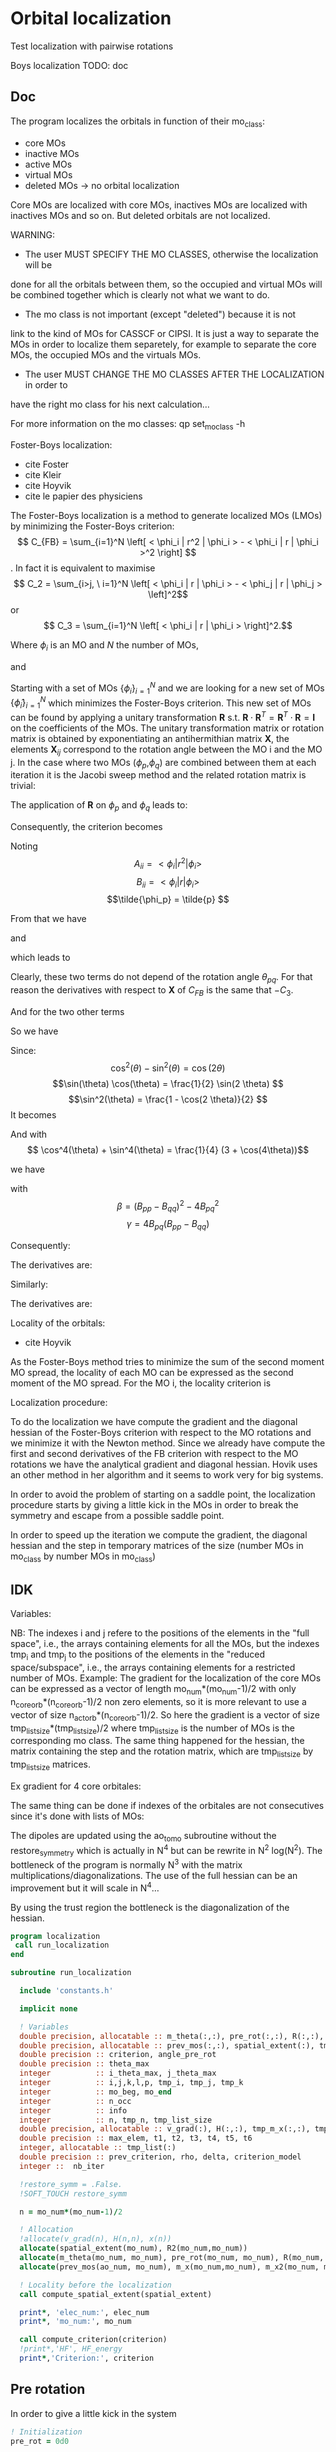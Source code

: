 * Orbital localization

Test localization with pairwise rotations

Boys localization
TODO:
doc
** Doc

The program localizes the orbitals in function of their mo_class:
- core MOs
- inactive MOs
- active MOs
- virtual MOs
- deleted MOs -> no orbital localization

Core MOs are localized with core MOs, inactives MOs are localized with
inactives MOs and so on. But deleted orbitals are not localized.

WARNING: 
- The user MUST SPECIFY THE MO CLASSES, otherwise the localization will be
done for all the orbitals between them, so the occupied and virtual
MOs will be combined together which is clearly not what we want to
do. 
- The mo class is not important (except "deleted") because it is not
link to the kind of MOs for CASSCF or CIPSI. It is just a way to
separate the MOs in order to localize them separetely, for example to
separate the core MOs, the occupied MOs and the virtuals MOs.
- The user MUST CHANGE THE MO CLASSES AFTER THE LOCALIZATION in order to
have the right mo class for his next calculation...

For more information on the mo classes:
qp set_mo_class -h

Foster-Boys localization:
- cite Foster
- cite Kleir 
- cite Hoyvik
- cite le papier des physiciens

The Foster-Boys localization is a method to generate localized MOs
(LMOs) by minimizing the Foster-Boys criterion:
$$ C_{FB} = \sum_{i=1}^N \left[ < \phi_i | r^2 | \phi_i > - < \phi_i | r |
\phi_i >^2 \right] $$.
In fact it is equivalent to maximise
$$ C_2 = \sum_{i>j, \ i=1}^N \left[  < \phi_i | r | \phi_i > -  <
\phi_j | r | \phi_j > \left]^2$$ 
or
$$ C_3 = \sum_{i=1}^N \left[ < \phi_i | r | \phi_i > \right]^2.$$

Where $\phi_i$ is an MO and $N$ the number of MOs,
\begin{align*}
< \phi_i | r^2 | \phi_i > &= < \phi_i | x^2 | \phi_i >  \\
&+ < \phi_i | y^2 | \phi_i > \\
&+ < \phi_i | z^2 | \phi_i >
\end{align*}
and
\begin{align*}
< \phi_i | r | \phi_i >^2 &= < \phi_i | x | \phi_i >^2  \\
&+ < \phi_i | y | \phi_i >^2 \\
&+ < \phi_i | z | \phi_i >^2
\end{align*}

 
Starting with a set of MOs $\left\{\phi_i\right\}_{i=1}^N$ and we
are looking for a new set of MOs $\left\{\tilde{\phi}_i\right\}_{i=1}^N$ which
minimizes the Foster-Boys criterion. This new set of MOs can be found
by applying a unitary transformation $\textbf{R}$ s.t. $\textbf{R} \cdot
\textbf{R}^T = \textbf{R}^T \cdot \textbf{R} = \textbf{I}$ on the
coefficients of the MOs. The unitary transformation matrix or rotation
matrix is obtained by exponentiating an antihermithian matrix
$\textbf{X}$, the elements $\textbf{X}_{ij}$ correspond to the
rotation angle between the MO i and the MO j. 
In the case where two MOs ($\phi_p$,$\phi_q$) are combined between them at each iteration it
is the Jacobi sweep method and the related rotation matrix is trivial:
\begin{align*}
\textbf{R}=
\begin{pmatrix}
\cos(\theta_{pq}) & \sin(\theta_{pq}) \\
- \sin(\theta_{pq}) & \cos(\theta_{pq})
\end{pmatrix}
\end{align*}

The application of $\textbf{R}$ on $\phi_p$ and $\phi_q$ leads to:
\begin{align*}
\tilde{\phi}_p &=  \phi_p \cos(\theta_{pq}) + \phi_q \sin(\theta_{pq}) \\
\tilde{\phi}_q &= -\phi_p \sin(\theta_{pq}) + \phi_q \cos(\theta_{pq})
\end{align*}

Consequently, the criterion becomes

\begin{align*}
C_{FB} &= \sum_{i=1}^N \left[ < \phi_i | r^2 | \phi_i > 
- < \phi_i | r | \phi_i >^2 \right] \\ 
&- \left[ < \phi_{p}| r^2 | \phi_{p} > - < \phi_{p} | r |
\phi_{p} >^2 +  < \phi_{q} | r^2 | \phi_{q}
> - < \phi_{q} | r | \phi_{q} >^2 \right] \\
&+ \left[ < \tilde{\phi}_p| r^2 | \tilde{\phi}_p > - < \tilde{\phi}_p | r |
\tilde{\phi}_p >^2 +  < \tilde{\phi}_q | r^2 | \tilde{\phi}_q
> - < \tilde{\phi}_q | r | \tilde{\phi}_q >^2 \right] 
\end{align*}

Noting 
$$A_{ii} = < \phi_i | r^2 | \phi_i > $$
$$B_{ii} = < \phi_i | r | \phi_i > $$
$$\tilde{\phi_p} = \tilde{p} $$ 

\begin{align*}
C_{FB}(\theta) &= \sum_{i=1}^N \left[ A_{ii} - A_{jj} \right] \\ 
&- \left[  A_{pp} - B_{pp}^2 +  A_{qq} - B_{qq}^2 \right] \\
&+ \left[ < \tilde{p}| r^2 | \tilde{p} > - < \tilde{p} | r |
\tilde{p} >^2 +  < \tilde{q} | r^2 | \phi_{\tilde{q}}
> - < \tilde{q} | r | \tilde{q} >^2 \right] 
\end{align*}

From that we have
\begin{align*}
< \tilde{p}| r^2 | \tilde{p} > &= <  p \cos(\theta) + q \sin(\theta) | r^2 | p \cos(\theta) + q \sin(\theta) > \\
&= \cos^2(\theta) A_{pp} + \sin^2(\theta) A_{qq} + 2 \sin(2 \theta) A_{pq}
\end{align*}

and 
\begin{align*}
< \tilde{q}| r^2 | \tilde{q} > &= <  -p \sin(\theta) + q \cos(\theta) | r^2 | -p \sin(\theta) + q \cos(\theta) > \\
&= \sin^2(\theta) A_{pp} + \cos^2(\theta) A_{qq} - 2 \sin(2 \theta) A_{pq}
\end{align*}

which leads to
\begin{align*}
< \tilde{p}| r^2 | \tilde{p} > + < \tilde{q}| r^2 | \tilde{q} > =
A_{pp} + A_{qq}.
\end{align*}

Clearly, these two terms do not depend of the rotation angle
$\theta_{pq}$. For that reason the derivatives with respect to $\textbf{X}$ of $C_{FB}$ is the same
that $-C_3$.

And for the two other terms
\begin{align*}
< \tilde{p}| r | \tilde{p} >^2 &= <  p \cos(\theta) + q \sin(\theta) | r | p \cos(\theta) + q \sin(\theta) >^2 \\
&= (\cos^2(\theta) B_{pp} + \sin^2(\theta) B_{qq} + 2 \sin(2 \theta) B_{pq})^2
\end{align*}

\begin{align*}
< \tilde{q}| r | \tilde{q} >^2 &= <  -p \sin(\theta) + q \cos(\theta) | r | -p \sin(\theta) + q \cos(\theta) >^2 \\
&= (\sin^2(\theta) B_{pp} + \cos^2(\theta) B_{qq} - 2 \sin(2 \theta) B_{pq})^2
\end{align*}

So we have
\begin{align*}
< \tilde{p}| r | \tilde{p} >^2 + < \tilde{q}| r | \tilde{q} >^2 &= (\cos^4(\theta) + \sin^4(\theta)) B_{pp}^2 \\
&+ (\cos^4(\theta) + \sin^4(\theta)) B_{qq}^2 \\
&+ (2 \cos^2(\theta)\sin(2 \theta) - 2 \sin^2(\theta)\sin(2 \theta)) B_{qq} B_{pq} \\
&+ (2 \sin^2(\theta)\sin(2 \theta) - 2 \cos^2(\theta)\sin(2 \theta)) B_{pp} B_{pq} \\
&+ 4 \cos^2(\theta) \sin^2(\theta) B_{pp} B_{qq} \\
&+ 2 \sin^2(2 \theta) B_{pq}^2.
\end{align*}

Since:
$$\cos^2(\theta) - \sin^2(\theta) = \cos(2 \theta) $$
$$\sin(\theta) \cos(\theta) = \frac{1}{2} \sin(2 \theta) $$
$$\sin^2(\theta) = \frac{1 - \cos(2 \theta)}{2}  $$
It becomes
\begin{align*}
< \tilde{p}| r | \tilde{p} >^2 + < \tilde{q}| r | \tilde{q} >^2 &= (\cos^4(\theta) + \sin^4(\theta)) (B_{pp}^2 + B_{pp}^2) \\
&+ \sin(4\theta) B_{pq} (-B_{pp} + B_{qq}) \\
&+ \sin^2(2\theta) B_{pp} B_{qq} \\
&+ 2 \sin^2(2\theta) B_{pq}^2
\end{align*}

And with
$$ \cos^4(\theta) + \sin^4(\theta) = \frac{1}{4} (3 + \cos(4\theta))$$

we have
\begin{align*}
< \tilde{p}| r | \tilde{p} >^2 + < \tilde{q}| r | \tilde{q} >^2 
&= B_{pp}^2 + B_{qq}^2 -\frac{1}{4} [(1-\cos(4\theta) \beta + \sin(4\theta) \gamma].
\end{align*}

with
$$ \beta = (B_{pp} - B_{qq})^2 - 4 B_{pq}^2 $$ 
$$ \gamma = 4 B_{pq} (B_{pp} - B_{qq}) $$

Consequently:
\begin{align*}
C_1(\theta) &= \sum_{i=1}^N \left[ A_{ii} - B_{ii}^2 \right] \\ 
&- \left[  A_{pp} - B_{pp}^2 +  A_{qq} - B_{qq}^2 \right] \\
&+ \left[  A_{pp} +  A_{qq} - B_{pp}^2 - B_{qq}^2
+ \frac{1}{4} [(1-\cos(4\theta) \beta + \sin(4\theta) \gamma] \right] \\
&= C_1(\theta=0) + \frac{1}{4} [(1-\cos(4\theta)) \beta + \sin(4\theta) \gamma]
\end{align*}

The derivatives are:
\begin{align*}
\frac{\partial C_1(\theta)}{\partial \theta} = \beta \sin(4\theta) + \gamma \sin(4 \theta)
\end{align*}

\begin{align*}
\frac{\partial^2 C_1(\theta)}{\partial \theta^2} = 4 \beta \cos(4\theta) - 4 \gamma \cos(4 \theta)
\end{align*}

Similarly:
\begin{align*}
C_3(\theta) &= \sum_{i=1}^N [B_{ii}^2] \\
&- B_{pp}^2 - B_{qq}^2 \\
&+ B_{pp}^2 + B_{qq}^2 - \frac{1}{4} [(1-\cos(4\theta) \beta + \sin(4\theta) \gamma] \\
&= C_3(\theta=0) - \frac{1}{4} [(1-\cos(4\theta)) \beta + \sin(4\theta) \gamma]
\end{align*}

The derivatives are:
\begin{align*}
\frac{\partial C_3(\theta)}{\partial \theta} = - \beta \sin(4\theta) - \gamma \sin(4 \theta)
\end{align*}

\begin{align*}
\frac{\partial^2 C_3(\theta)}{\partial \theta^2} = - 4 \beta \cos(4\theta) + 4 \gamma \cos(4 \theta)
\end{align*}


Locality of the orbitals:
- cite Hoyvik
As the Foster-Boys method tries to minimize the sum of the second
moment MO spread, the locality of each MO can be expressed as the
second moment of the MO spread. For the MO i, the locality criterion is
\begin{align*}
\sigma_i &= \sqrt{ <i|r^2|i> - <i|r|i>^2} \\
&= \sqrt{ <i|x^2|i> - <i|x|i>^2 + <i|y^2|i> - <i|y|i>^2 + <i|z^2|i> - <i|z|i>^2}
\end{align*} 

Localization procedure:

To do the localization we have compute the gradient and the
diagonal hessian of the Foster-Boys criterion with respect to the MO
rotations and we minimize it with the Newton method.
Since we already have compute the first and second derivatives of the
FB criterion with respect to the MO rotations we have the analytical gradient
and diagonal hessian. Hovik uses an other method in her algorithm and
it seems to work very for big systems.

In order to avoid the problem of starting on a saddle point, the
localization procedure starts by giving a little kick in the MOs in
order to break the symmetry and escape from a possible saddle point.

In order to speed up the iteration we compute the gradient, the
diagonal hessian and the step in temporary matrices of the size
(number MOs in mo_class by number MOs in mo_class)

** IDK

Variables:

NB: The indexes i and j refere to the positions of the elements in
the "full space", i.e., the arrays containing elements for all the MOs,
but the indexes tmp_i and tmp_j to the positions of the elements in
the "reduced space/subspace", i.e., the arrays containing elements for
a restricted number of MOs. 
Example:
The gradient for the localization of the core MOs can be expressed 
as a vector of length mo_num*(mo_num-1)/2 with only
n_core_orb*(n_core_orb-1)/2 non zero elements, so it is more relevant
to use a vector of size n_act_orb*(n_core_orb-1)/2.
So here the gradient is a vector of size
tmp_list_size*(tmp_list_size)/2 where tmp_list_size is the number of
MOs is the corresponding mo class.
The same thing happened for the hessian, the matrix containing the
step and the rotation matrix, which are tmp_list_size by tmp_list_size
matrices.

Ex gradient for 4 core orbitales:
\begin{align*}
\begin{pmatrix}
0 & -a & -b & -d & \hdots & 0 \\
a &  0 & -c & -e & \hdots & 0 \\
b &  c &  0 & -f & \hdots & 0 \\
d &  e &  f &  0 & \hdots & 0 \\  
\vdots &  \vdots &  \vdots & \vdots  & \ddots & \vdots \\
0 &  0 &  0 &  0 & \hdots & 0 \\
\end{pmatrix}
\Rightarrow
\begin{pmatrix}
a \\
b \\
c \\
e \\
f \\
0 \\
\vdots \\
0 \\
\end{pmatrix}
\end{align*} 

\begin{align*}
\begin{pmatrix}
0 & -a & -b & -d & \hdots & 0 \\
a &  0 & -c & -e & \hdots & 0 \\
b &  c &  0 & -f & \hdots & 0 \\
d &  e &  f &  0 & \hdots & 0 \\  
\vdots &  \vdots &  \vdots & \vdots  & \ddots & \vdots \\
0 &  0 &  0 &  0 & \hdots & 0 \\
\end{pmatrix}
\Rightarrow
\begin{pmatrix}
0 & -a & -b & -d \\
a &  0 & -c & -e \\
b &  c &  0 & -f \\
d &  e &  f &  0 \\  
\end{pmatrix}
\Rightarrow
\begin{pmatrix}
a \\
b \\
c \\
e \\
f \\
\end{pmatrix}
\end{align*}

The same thing can be done if indexes of the orbitales are not
consecutives since it's done with lists of MOs:

\begin{align*}
\begin{pmatrix}
0 & -a &  0 & -b & -d & \hdots & 0 \\
a &  0 &  0 & -c & -e & \hdots & 0 \\
0 &  0 &  0 &  0 &  0 & \hdots & 0 \\
b &  c &  0 &  0 & -f & \hdots & 0 \\
d &  e &  0 &  f &  0 & \hdots & 0 \\  
\vdots &  \vdots & \vdots & \vdots & \vdots  & \ddots & \vdots \\
0 &  0 &  0 &  0 &  0 & \hdots & 0 \\
\end{pmatrix}
\Rightarrow
\begin{pmatrix}
0 & -a & -b & -d \\
a &  0 & -c & -e \\
b &  c &  0 & -f \\
d &  e &  f &  0 \\  
\end{pmatrix}
\Rightarrow
\begin{pmatrix}
a \\
b \\
c \\
e \\
f \\
\end{pmatrix}
\end{align*}

The dipoles are updated using the ao_to_mo subroutine without the
restore_symmetry which is actually in N^4 but can be rewrite in N^2
log(N^2).
The bottleneck of the program is normally N^3 with the matrix
multiplications/diagonalizations. The use of the full hessian can be
an improvement but it will scale in N^4... 

By using the trust region the bottleneck is the diagonalization of the
hessian. 

#+BEGIN_SRC f90 :comments org :tangle localization.irp.f
program localization
 call run_localization
end

subroutine run_localization

  include 'constants.h'

  implicit none

  ! Variables
  double precision, allocatable :: m_theta(:,:), pre_rot(:,:), R(:,:), R2(:,:), m_x(:,:), m_x2(:,:), x(:)
  double precision, allocatable :: prev_mos(:,:), spatial_extent(:), tmp_R(:,:)
  double precision :: criterion, angle_pre_rot
  double precision :: theta_max
  integer          :: i_theta_max, j_theta_max
  integer          :: i,j,k,l,p, tmp_i, tmp_j, tmp_k
  integer          :: mo_beg, mo_end
  integer          :: n_occ
  integer          :: info
  integer          :: n, tmp_n, tmp_list_size
  double precision, allocatable :: v_grad(:), H(:,:), tmp_m_x(:,:), tmp_x(:), e_val(:), W(:,:)
  double precision :: max_elem, t1, t2, t3, t4, t5, t6
  integer, allocatable :: tmp_list(:)
  double precision :: prev_criterion, rho, delta, criterion_model
  integer ::  nb_iter

  !restore_symm = .False.
  !SOFT_TOUCH restore_symm
 
  n = mo_num*(mo_num-1)/2

  ! Allocation
  !allocate(v_grad(n), H(n,n), x(n))
  allocate(spatial_extent(mo_num), R2(mo_num,mo_num))
  allocate(m_theta(mo_num, mo_num), pre_rot(mo_num, mo_num), R(mo_num, mo_num))
  allocate(prev_mos(ao_num, mo_num), m_x(mo_num,mo_num), m_x2(mo_num, mo_num))

  ! Locality before the localization
  call compute_spatial_extent(spatial_extent)

  print*, 'elec_num:', elec_num
  print*, 'mo_num:', mo_num

  call compute_criterion(criterion)
  !print*,'HF', HF_energy
  print*,'Criterion:', criterion
#+END_SRC

** Pre rotation
In order to give a little kick in the system
#+BEGIN_SRC f90 :comments org :tangle localization.irp.f
  ! Initialization
  pre_rot = 0d0

  ! Angle for the pre rotation
  angle_pre_rot = 1d-1

  ! Pre rotation for core MOs
  if (dim_list_core_orb >= 2) then
    do tmp_j = 1, dim_list_core_orb
      j = list_core(tmp_j)
      do tmp_i = 1, dim_list_core_orb
        i = list_core(tmp_i)
        if (i > j) then
          pre_rot(i,j) = angle_pre_rot
        elseif (i < j) then
          pre_rot(i,j) = - angle_pre_rot
        else
          pre_rot(i,j) = 0d0
        endif
      enddo
    enddo
  endif
  
  ! Pre rotation for active MOs
  if (dim_list_act_orb >= 2) then
    do tmp_j = 1, dim_list_act_orb
      j = list_act(tmp_j)
      do tmp_i = 1, dim_list_act_orb
        i = list_act(tmp_i)
        if (i > j) then
          pre_rot(i,j) = angle_pre_rot
        elseif (i < j) then
          pre_rot(i,j) = - angle_pre_rot
        else
          pre_rot(i,j) = 0d0
        endif
      enddo
    enddo
  endif

  ! Pre rotation for inactive MOs
  if (dim_list_inact_orb >= 2) then
    do tmp_j = 1, dim_list_inact_orb
      j = list_inact(tmp_j)
      do tmp_i = 1, dim_list_inact_orb
        i = list_inact(tmp_i)
        if (i > j) then
          pre_rot(i,j) = angle_pre_rot
        elseif (i < j) then
          pre_rot(i,j) = - angle_pre_rot
        else
          pre_rot(i,j) = 0d0
        endif
      enddo
    enddo
  endif

  ! Pre rotation for virtual MOs
  if (dim_list_virt_orb >= 2) then
    do tmp_j = 1, dim_list_virt_orb
      j = list_virt(tmp_j)
      do tmp_i = 1, dim_list_virt_orb
        i = list_virt(tmp_i)
        if (i > j) then
          pre_rot(i,j) = angle_pre_rot
        elseif (i < j) then
          pre_rot(i,j) = - angle_pre_rot
        else
          pre_rot(i,j) = 0d0
        endif
      enddo
    enddo
  endif

  ! Nothing for deleted ones

  call org_rotation_matrix(pre_rot,mo_num,R,mo_num,mo_num,info)
  !call apply_mo_rotation(R,mo_coef,new_mos)
  call org_apply_mo_rotation(R,prev_mos)

  TOUCH mo_coef
#+END_SRC

** Loc
#+BEGIN_SRC f90 :comments org :tangle localization.irp.f
  call compute_criterion(criterion)
  print*,'### After pre rotation :'
!  print*,'HF', HF_energy
  print*,'Criterion:', criterion

  print*,''
  print*,'========================'
  print*,'  Orbital localization'
  print*,'========================'
  print*,'' 
    
  logical :: not_converged, not_core_converged
  logical :: not_act_converged, not_inact_converged, not_virt_converged
  logical :: use_trust_region, must_exit, cancel_step

  !Initialization
  not_converged = .TRUE.
  use_trust_region = .TRUE. !.FALSE.

  if (dim_list_core_orb >= 2) then
    not_core_converged = .TRUE.
  else
    not_core_converged = .FALSE. 
  endif
  
  if (dim_list_act_orb >= 2) then
    not_act_converged = .TRUE.
  else
    not_act_converged = .FALSE.
  endif

  if (dim_list_inact_orb >= 2) then
    not_inact_converged = .TRUE.
  else
    not_inact_converged = .FALSE.
  endif

  if (dim_list_virt_orb >= 2) then
    not_virt_converged = .TRUE.
  else
    not_virt_converged = .FALSE.
  endif
 
  do l = 1, 4

    if (l==1) then ! core
      not_converged = not_core_converged
      tmp_list_size = dim_list_core_orb
    elseif (l==2) then ! act
      not_converged = not_act_converged
      tmp_list_size = dim_list_act_orb
    elseif (l==3) then ! inact
      not_converged = not_inact_converged
      tmp_list_size = dim_list_inact_orb
    else ! virt
      not_converged = not_virt_converged
      tmp_list_size = dim_list_virt_orb
    endif
  
    ! Allocation tmp array  
    allocate(tmp_list(tmp_list_size))

    if (l==1) then ! core
      tmp_list = list_core
    elseif (l==2) then
      tmp_list = list_act
    elseif (l==3) then
      tmp_list = list_inact
    else
      tmp_list = list_virt
    endif

    if (not_converged) then
      ! print mo_class
      print*,''
      print*,'###', mo_class(tmp_list(1)), 'MOs ###'
      print*,''
    endif

    ! Size for the 2D -> 1D transformation 
    tmp_n = tmp_list_size * (tmp_list_size - 1)/2
  
    ! Allocation of tmp gradient and hessian
    allocate(v_grad(tmp_n), H(tmp_n, tmp_n), tmp_m_x(tmp_list_size, tmp_list_size), tmp_R(tmp_list_size, tmp_list_size))
    allocate(tmp_x(tmp_n), e_val(tmp_n), W(tmp_n,tmp_n))

    ! Initialization for trust region
    delta = 0d0
    rho = 0.5d0
    nb_iter = 0 
    call compute_criterion(prev_criterion)
    print*,'prev_criterion', prev_criterion

    print*,'l:',l 

      !!!!!Test
      !### Initialization ###
      nb_iter = 0 ! Must start at 0 !!!
      rho = 0.5d0
      !not_converged = .True.

      ! ### TODO ###
      ! Compute the criterion before the loop
      call compute_criterion(prev_criterion) 

      do while (not_converged)
        ! ### TODO ## 
        ! Call your gradient
        ! Call you hessian
    
        call gradient_tmp_orb_loc_v2(tmp_n, tmp_list_size, tmp_list, v_grad, max_elem)
        print*, 'Max element in gradient:', tmp_list(1), tmp_list(tmp_list_size), max_elem
        ! Diagonal hessian
        call H_diag_tmp_orb_loc_v2(tmp_n, tmp_list_size, tmp_list, H)

        cancel_step = .True. ! To enter in the loop just after 
        ! Loop to Reduce the trust radius until the criterion decreases and rho >= thresh_rho
        do while (cancel_step)
          ! Hessian,gradient,Criterion -> x 
          call step_in_trust_region(tmp_n,tmp_list_size,H,v_grad,prev_criterion,rho,nb_iter,delta,criterion_model,tmp_x,must_exit) 
          if (must_exit) then
            ! ### Message ###
            ! if step_in_trust_region sets must_exit on true for numerical reasons
            print*,'algo_trust1 sends the message : Exit'
            ! ### exit 
          endif
          !### TODO ###  
          ! Compute x -> m_x
          ! Compute m_x -> R
          ! Apply R and keep the previous MOs...
          ! Update/touch 
          ! Compute the new criterion/energy -> criterion

          ! 1D tmp -> 2D tmp 
          tmp_m_x = 0d0
          do tmp_j = 1, tmp_list_size - 1
            do tmp_i = tmp_j + 1, tmp_list_size
              call mat_to_vec_index(tmp_i,tmp_j,tmp_k)
              tmp_m_x(tmp_i, tmp_j) = tmp_x(tmp_k)
            enddo
          enddo
        
          ! Antisym
          do tmp_i = 1, tmp_list_size - 1
            do tmp_j = tmp_i + 1, tmp_list_size
              tmp_m_x(tmp_i,tmp_j) = - tmp_m_x(tmp_j,tmp_i) 
            enddo
          enddo

          call org_rotation_matrix(tmp_m_x,tmp_list_size,tmp_R,tmp_list_size,tmp_list_size,info)
          ! tmp_R to R, subspace to full space
          R = 0d0
          do i = 1, mo_num
            R(i,i) = 1d0 ! 1 on the diagonal because it is a rotation matrix, 1 = nothing change for the corresponding orbital
          enddo
          do tmp_j = 1, tmp_list_size
            j = tmp_list(tmp_j)
            do tmp_i = 1, tmp_list_size
              i = tmp_list(tmp_i)
              R(i,j) = tmp_R(tmp_i,tmp_j)
            enddo
          enddo
          call org_apply_mo_rotation(R, prev_mos)   
          call ao_to_mo_no_sym(ao_dipole_x, ao_num, mo_dipole_x, mo_num)
          call ao_to_mo_no_sym(ao_dipole_y, ao_num, mo_dipole_y, mo_num)
          call ao_to_mo_no_sym(ao_dipole_z, ao_num, mo_dipole_z, mo_num)
          call compute_criterion(criterion)
          print*,'Criterion:', nb_iter, criterion

          ! Criterion -> step accepted or rejected 
          call is_step_cancel_trust_region(nb_iter,prev_criterion, criterion, criterion_model,rho,cancel_step)
          ! ### TODO ###
          !if (cancel_step) then
          ! Cancel the previous step (mo_coef = prev_mos if you keep them...)
          !endif

          if (cancel_step) then
            mo_coef = prev_mos
            ! pas besoind e recalculer vu qu'on garde le gradient et le hessien
          endif
        enddo
        !call save_mos() !### depend of the time for 1 iteration
        ! To exit the external loop if must_exti = .True.
        if (must_exit) then
          ! ### exit
        endif 
        ! Step accepted, nb iteration + 1
        nb_iter = nb_iter + 1
        ! ### TODO ###
        !if (###Conditions###) then
        ! no_converged = .False.
        !endif
        if (DABS(max_elem) < 1d-6) then
          not_converged = .False.
        endif
      enddo

      !!!!!!!!! END TEST !!!!!!!!!!!!!!!!!!!!!!!!!

!#      call wall_time(t1)
!#      ! Gradient
!#      call gradient_tmp_orb_loc_v2(tmp_n, tmp_list_size, tmp_list, v_grad, max_elem)
!#      print*, 'Max element in gradient:', tmp_list(1), tmp_list(tmp_list_size), max_elem
!#      ! Diagonal hessian
!#      call H_diag_tmp_orb_loc_v2(tmp_n, tmp_list_size, tmp_list, H)
!#      
!#      ! Without trust region
!#      if (.not. use_trust_region) then
!#        ! Step in the subspace
!#        call x_tmp_orb_loc_v2(tmp_n, tmp_list_size, tmp_list, v_grad, H,tmp_x, tmp_m_x)
!#      endif
!#
!#      ! With trust region
!#      if (use_trust_region) then
!#        ! Diagonalization of the hessian
!#        call org_diagonalization_hessian(tmp_n,H,e_val,w)
!#        e_val = ABS(e_val)
!#        call org_trust_region(tmp_n,tmp_list_size,nb_iter,thresh_eig,H,v_grad,rho,e_val,w,tmp_x,tmp_m_x,delta)
!#      endif
!#
!#      ! tmp_m_x to m_x, subspace to full space
!#      !m_x = 0d0
!#      !do tmp_j = 1, tmp_list_size
!#      !  j = tmp_list(tmp_j)
!#      !  do tmp_i = 1, tmp_list_size
!#      !    i = tmp_list(tmp_i)
!#      !    m_x(i,j) = tmp_m_x(tmp_i, tmp_j)
!#      !  enddo
!#      !enddo
!#
!#      ! Rotation matrix 
!#      !call org_rotation_matrix(m_x,mo_num,R,mo_num,mo_num,info)
!#      call org_rotation_matrix(tmp_m_x,tmp_list_size,tmp_R,tmp_list_size,tmp_list_size,info)
!#
!#!      if (use_trust_region) then
!#!        ! Estimation of the energy after the rotation
!#!        call org_trust_e_model(tmp_n,v_grad,H,tmp_x,prev_criterion,criterion_model)
!#!      endif
!#
!#      ! tmp_R to R, subspace to full space
!#      R = 0d0
!#      do i = 1, mo_num
!#        R(i,i) = 1d0 ! 1 on the diagonal because it is a rotation matrix, 1 = nothing change for the corresponding orbital
!#      enddo
!#      do tmp_j = 1, tmp_list_size
!#        j = tmp_list(tmp_j)
!#        do tmp_i = 1, tmp_list_size
!#          i = tmp_list(tmp_i)
!#          R(i,j) = tmp_R(tmp_i,tmp_j)
!#        enddo
!#      enddo
!#       
!#      ! Application to the mo_coef
!#      call org_apply_mo_rotation(R, prev_mos)   
!#  
!#      ! Update the dipoles
!#      call ao_to_mo_no_sym(ao_dipole_x, ao_num, mo_dipole_x, mo_num)
!#      call ao_to_mo_no_sym(ao_dipole_y, ao_num, mo_dipole_y, mo_num)
!#      call ao_to_mo_no_sym(ao_dipole_z, ao_num, mo_dipole_z, mo_num)
!#  
!#      ! New criterion after rotation + update dipoles
!#      call compute_criterion(criterion)
!#      print*,'Criterion:', k, criterion
!#     
!#      if (use_trust_region) then
!#        ! Calculation of rho 
!#        call org_rho_model(prev_criterion, criterion,criterion_model,thresh_rho, rho)
!#        !prev_criterion = criterion
!#
!#        if (nb_iter == 0) then
!#            nb_iter = 1 ! in order to enable the change of delta if the first iteration is cancelled  
!#        endif
!#
!#        if (rho >= thresh_rho) then !0.1d0) then
!#           ! exit, the step is accepted
!#           !cancel_step = .False.
!#        else
!#           ! Cancellation of the previous rotation
!#           mo_coef = prev_mos ! previous MOs 
!#           
!#           ! Update the dipoles
!#           call ao_to_mo_no_sym(ao_dipole_x, ao_num, mo_dipole_x, mo_num)
!#           call ao_to_mo_no_sym(ao_dipole_y, ao_num, mo_dipole_y, mo_num)
!#           call ao_to_mo_no_sym(ao_dipole_z, ao_num, mo_dipole_z, mo_num)
!#
!#           print*, '***********************'
!#           print*, 'Step cancel : rho < 0.1'
!#           print*, '***********************'
!#        endif
!#      endif 
!#      
!#      call wall_time(t2)
!#      t3 = t2 - t1
!#      print*, 'Time for one iteration:', t3
!#
!#      if (ABS(max_elem) < 1d-6) then
!#        not_converged = .FALSE.
!#      endif
!#
!#      ! tmp to stop algorithm when when the diff is too small and avoid some problems
!#      if (ABS(prev_criterion - criterion_model) < 1d-12) then
!#        not_converged = .FALSE.
!#        print*,''
!#        print*,'####################################################' 
!#        print*,'(ABS(prev_criterion - criterion_model) < 1d-12, exit'
!#        print*,'####################################################'
!#        print*,''
!#      endif
!#  
!#      k = k+1 
!#    enddo

    ! Deallocation
    deallocate(v_grad, H, tmp_m_x, tmp_R, tmp_list,tmp_x,e_val,W)
    
    call save_mos()
    TOUCH mo_coef 
    !print*,'HF', HF_energy
    
  enddo

  TOUCH mo_coef 
  !print*,'HF', HF_energy

  call compute_spatial_extent(spatial_extent)

end program  
#+END_SRC

$A_{12} = \langle 1 | r| 2 \rangle \langle 1 | r | 2 \rangle -
\frac{1}{4} (\langle 1 | r | 1 \rangle - \langle 2 | r | 2 \rangle)
(\langle 1 | r | 1 \rangle - \langle 2 | r | 2 \rangle)$

$B_{12} = (\langle 1 | r | 1 \rangle - \langle 2 | r | 2 \rangle)
\langle 1 | r| 2 \rangle$

#+BEGIN_SRC  f90 :comments org :tangle localization.irp.f
subroutine gradient_tmp_orb_loc_v2(tmp_n, tmp_list_size, tmp_list, v_grad, max_elem)
  
  implicit none
  
  integer, intent(in) :: tmp_n, tmp_list_size, tmp_list(tmp_list_size)
  double precision, intent(out) :: v_grad(tmp_n), max_elem
  double precision, allocatable :: m_grad(:,:)
  integer :: i,j,k,tmp_i,tmp_j,tmp_k
  double precision :: pi

  pi = 3.1415926535897932
  
  ! Allocation
  allocate(m_grad(tmp_list_size, tmp_list_size))
 
  ! Calculation
  do tmp_j = 1, tmp_list_size
    j = tmp_list(tmp_j)
    do tmp_i = 1, tmp_list_size
      i = tmp_list(tmp_i)
      m_grad(tmp_i,tmp_j) = 4d0 * mo_dipole_x(i,j) * (mo_dipole_x(i,i) - mo_dipole_x(j,j)) &
                  +4d0 * mo_dipole_y(i,j) * (mo_dipole_y(i,i) - mo_dipole_y(j,j)) &
                  +4d0 * mo_dipole_z(i,j) * (mo_dipole_z(i,i) - mo_dipole_z(j,j))
    enddo
  enddo

  ! 2D -> 1D
  do tmp_k = 1, tmp_n
    call vec_to_mat_index(tmp_k,tmp_i,tmp_j)
    v_grad(tmp_k) = m_grad(tmp_i,tmp_j) 
  enddo

  ! Maximum element in the gradient
  max_elem = 0d0
  do tmp_k = 1, tmp_n
    if (ABS(v_grad(tmp_k)) > max_elem) then
      max_elem = ABS(v_grad(tmp_k))
    endif
  enddo 

  ! Deallocation
  deallocate(m_grad)

end subroutine

subroutine H_diag_tmp_orb_loc_v2(tmp_n, tmp_list_size, tmp_list, H)

  implicit none

  integer, intent(in) :: tmp_n, tmp_list_size, tmp_list(tmp_list_size)
  double precision, intent(out) :: H(tmp_n, tmp_n)
  double precision, allocatable :: beta(:,:)
  integer :: i,j,tmp_k,tmp_i, tmp_j
  double precision :: max_elem
    
  ! Allocation
  allocate(beta(tmp_list_size,tmp_list_size))
  
  ! Calculation
  do tmp_j = 1, tmp_list_size
    j = tmp_list(tmp_j)
    do tmp_i = 1, tmp_list_size
      i = tmp_list(tmp_i)
      beta(tmp_i,tmp_j) = (mo_dipole_x(i,i) - mo_dipole_x(j,j))**2 - 4d0 * mo_dipole_x(i,j)**2 &
                         +(mo_dipole_y(i,i) - mo_dipole_y(j,j))**2 - 4d0 * mo_dipole_y(i,j)**2 &
                         +(mo_dipole_z(i,i) - mo_dipole_z(j,j))**2 - 4d0 * mo_dipole_z(i,j)**2
    enddo
  enddo

  H = 0d0
  do tmp_k = 1, tmp_n
    call vec_to_mat_index(tmp_k,tmp_i,tmp_j)
    H(tmp_k,tmp_k) = 4d0 * beta(tmp_i, tmp_j)
  enddo
  
  max_elem = 0d0
  do tmp_k = 1, tmp_n
    if (H(tmp_k,tmp_k) < max_elem) then
      max_elem = H(tmp_k,tmp_k)
    endif
  enddo
  print*, 'Min elem H:', max_elem

  max_elem = 0d0
  do tmp_k = 1, tmp_n
    if (H(tmp_k,tmp_k) > max_elem) then
      max_elem = H(tmp_k,tmp_k)
    endif
  enddo
  print*, 'Max elem H:', max_elem
  
  max_elem = 1d10
  do tmp_k = 1, tmp_n
    if (ABS(H(tmp_k,tmp_k)) < ABS(max_elem)) then
      max_elem = H(tmp_k,tmp_k)
    endif
  enddo
  print*, 'Near 0 elem H:', max_elem

  ! Deallocation
  deallocate(beta)

end subroutine

subroutine x_orb_loc(n, v_grad, H, m_x)

  implicit none

  integer, intent(in) :: n
  double precision, intent(in) :: v_grad(n)
  double precision, intent(in) :: H(n,n)
  double precision, intent(out) :: m_x(mo_num, mo_num)
  double precision, allocatable :: x(:)
  double precision :: lambda , accu, max_elem
  integer :: i,j,k, mo_beg, mo_end

  ! Allocation
  allocate(x(n))

  ! Level shifted hessian
  lambda = 0d0
  do i = 1, n
    if (H(i,i) < lambda) then
      lambda = H(i,i)
    endif
  enddo

  ! min element in the hessian
  if (lambda < 0d0) then
    lambda = -lambda + 1d-6
  endif  
  
  print*, 'lambda', lambda
 
  x = 0d0
  ! Good
  do i = 1, n
    if (ABS(H(i,i)) > 1d-6) then
      x(i) = - 1d0/(ABS(H(i,i))+lambda) *  v_grad(i)!(-v_grad(i)) 
    endif
  enddo
  
  ! 1D -> 2D
  m_x = 0d0
  do j = 1, mo_num
    do i = 1, mo_num
      if (i>j) then
        call mat_to_vec_index(i,j,k)
        m_x(i,j) = x(k)
      else
        m_x(i,j) = 0d0
      endif
    enddo
  enddo

  do j = 1, mo_num
    do i = 1, mo_num
      if (i<j) then
        m_x(i,j) = - m_x(j,i)
      endif
    enddo
  enddo

  ! Deallocation
  deallocate(x)

end subroutine

subroutine x_tmp_orb_loc_v2(tmp_n, tmp_list_size, tmp_list, v_grad, H,tmp_x, tmp_m_x)

  implicit none

  integer, intent(in) :: tmp_n, tmp_list_size, tmp_list(tmp_list_size)
  double precision, intent(in) :: v_grad(tmp_n)
  double precision, intent(in) :: H(tmp_n, tmp_n)
  double precision, intent(out) :: tmp_m_x(tmp_list_size, tmp_list_size), tmp_x(tmp_list_size)
  !double precision, allocatable :: x(:)
  double precision :: lambda , accu, max_elem
  integer :: i,j,tmp_i,tmp_j,tmp_k

  ! Allocation
  !allocate(x(tmp_n))

  ! Level shifted hessian
  lambda = 0d0
  do tmp_k = 1, tmp_n
    if (H(tmp_k,tmp_k) < lambda) then
      lambda = H(tmp_k,tmp_k)
    endif
  enddo

  ! min element in the hessian
  if (lambda < 0d0) then
    lambda = -lambda + 1d-6
  endif  
  
  print*, 'lambda', lambda
 
  ! Good
  do tmp_k = 1, tmp_n
    if (ABS(H(tmp_k,tmp_k)) > 1d-6) then
       tmp_x(tmp_k) = - 1d0/(ABS(H(tmp_k,tmp_k))+lambda) * v_grad(tmp_k)!(-v_grad(tmp_k))
      !x(tmp_k) = - 1d0/(ABS(H(tmp_k,tmp_k))+lambda) * (-v_grad(tmp_k)) 
    endif
  enddo

  ! 1D tmp -> 2D tmp 
  tmp_m_x = 0d0
  do tmp_j = 1, tmp_list_size - 1
    do tmp_i = tmp_j + 1, tmp_list_size
      call mat_to_vec_index(tmp_i,tmp_j,tmp_k)
      tmp_m_x(tmp_i, tmp_j) = tmp_x(tmp_k)!x(tmp_k)
    enddo
  enddo

  ! Antisym, pourrait être mieux avec m_x - m_x^T ?
  do tmp_i = 1, tmp_list_size - 1
    do tmp_j = tmp_i + 1, tmp_list_size
      tmp_m_x(tmp_i,tmp_j) = - tmp_m_x(tmp_j,tmp_i) 
    enddo
  enddo

  ! Deallocation
  !deallocate(x)

end subroutine

subroutine compute_theta(m_theta)

  implicit none
  
  integer :: i,j
  double precision, intent(out) :: m_theta(mo_num, mo_num)

  double precision, allocatable :: A12(:,:), B12(:,:)
  double precision :: pi

  pi = 3.1415926535897932

  allocate(A12(mo_num, mo_num), B12(mo_num, mo_num))
  
  !A12
  do j = 1, mo_num
    do i = 1, mo_num
      A12(i,j) = mo_dipole_x(i,j) * mo_dipole_x(i,j) &
                 - 0.25d0 * (mo_dipole_x(i,i) - mo_dipole_x(j,j)) * &
                 (mo_dipole_x(i,i) - mo_dipole_x(j,j)) &
                + &
                mo_dipole_y(i,j) * mo_dipole_y(i,j) &
                 - 0.25d0 * (mo_dipole_y(i,i) - mo_dipole_y(j,j)) * &
                 (mo_dipole_y(i,i) - mo_dipole_y(j,j)) &
                + &
                mo_dipole_z(i,j) * mo_dipole_z(i,j) &
                 - 0.25d0 * (mo_dipole_z(i,i) - mo_dipole_z(j,j)) * &
                 (mo_dipole_z(i,i) - mo_dipole_z(j,j))
    enddo
  enddo

  ! B12
  do j = 1, mo_num
    do i = 1, mo_num
      B12(i,j) = (mo_dipole_x(i,i) - mo_dipole_x(j,j)) * mo_dipole_x(i,j) &
                 + &
                 (mo_dipole_y(i,i) - mo_dipole_y(j,j)) * mo_dipole_y(i,j) &
                 + &
                 (mo_dipole_z(i,i) - mo_dipole_z(j,j)) * mo_dipole_z(i,j)
    enddo
  enddo

  ! m_theta
  do j = 1, mo_num
    do i = 1, mo_num
      if (i == j) then
        m_theta(i,j) = 0d0     !(-B12(i,j), A12(i,j)) ?? pourquoi j'avais mis le - ici ????
      elseif (0.25d0 * atan2(B12(i,j), -A12(i,j)) >= 0d0) then
        m_theta(i,j) =  0d0 * pi * 0.25d0 + 0.25d0 * atan2(B12(i,j), -A12(i,j))
      else
        m_theta(i,j) = - 0d0 *pi * 0.25d0 + 0.25d0 * atan2(B12(i,j), -A12(i,j))
      endif
    enddo
  enddo

end subroutine

subroutine compute_criterion(criterion)

  implicit none

  double precision, intent(out) :: criterion
  integer :: i

  ! Criterion (= \sum_i <i|r|i>^2 )
  criterion = 0d0
  do i = 1, mo_num
    criterion = criterion + mo_dipole_x(i,i)**2 + mo_dipole_y(i,i)**2 + mo_dipole_z(i,i)**2
  enddo
  criterion = - criterion

end subroutine

subroutine compute_spatial_extent(spatial_extent)

  implicit none
 
  double precision, intent(out) :: spatial_extent(mo_num)
  double precision :: average_core, average_occ, average_vir
  double precision :: std_var_core, std_var_occ, std_var_vir
  integer :: i,j,k,l, n_occ
   

  spatial_extent = 0d0
  
  do i = 1, mo_num
    spatial_extent(i) = mo_spread_x(i,i) - mo_dipole_x(i,i)**2
  enddo
  do i = 1, mo_num
    spatial_extent(i) = spatial_extent(i) + mo_spread_y(i,i) - mo_dipole_y(i,i)**2
  enddo
  do i = 1, mo_num
    spatial_extent(i) = spatial_extent(i) + mo_spread_z(i,i) - mo_dipole_z(i,i)**2
  enddo

  do i = 1, mo_num
    spatial_extent(i) = dsqrt(spatial_extent(i))
  enddo

  call nb_occ_om(n_occ)

  average_core = 0d0
  std_var_core = 0d0
  if (n_core_orb >= 2) then
    call compute_average_sp_ext(spatial_extent, 1, n_core_orb, average_core)
    call compute_std_var_sp_ext(spatial_extent, 1, n_core_orb, average_core, std_var_core)
  endif
  
  call compute_average_sp_ext(spatial_extent, n_core_orb + 1, n_occ, average_occ)
  call compute_std_var_sp_ext(spatial_extent, n_core_orb + 1, n_occ, average_occ, std_var_occ)
  
  call compute_average_sp_ext(spatial_extent, n_occ + 1, mo_num, average_vir)
  call compute_std_var_sp_ext(spatial_extent, n_occ + 1, mo_num, average_vir, std_var_vir)

  print*,''
  print*,'============================='
  print*,'  Spatial extent of the MOs'
  print*,'============================='
  print*,''

  print*, 'elec_num:', elec_num
  print*, 'core:', n_core_orb
  print*, 'occ:', n_occ
  print*, 'vir:', mo_num - n_occ
  print*, 'mo_num:', mo_num
  print*,''
   
  print*,'-- Core MOs --'
  print*,'Average:', average_core
  print*,'Std var:', std_var_core
  print*,''
  
  print*,'-- Occupied MOs --'
  print*,'Average:', average_occ
  print*,'Std var:', std_var_occ
  print*,''

  print*,'-- Virtual MOs --'
  print*,'Average:', average_vir
  print*,'Std var:', std_var_vir
  print*,''

  print*,'Spatial extent:'
  do i = 1, mo_num
    print*, i, spatial_extent(i)
  enddo

end

subroutine compute_average_sp_ext(spatial_extent, mo_beg, mo_end, average)

  implicit none

  integer, intent(in) :: mo_beg, mo_end
  double precision, intent(in) :: spatial_extent(mo_num)
  double precision, intent(out) :: average
  integer :: i,j, size

  size = mo_end - mo_beg + 1
  
  average = 0d0
  do i = mo_beg, mo_end
    average = average + spatial_extent(i)
  enddo

  average = average / DBLE(size)

end

subroutine compute_std_var_sp_ext(spatial_extent, mo_beg, mo_end, average, std_var)

  implicit none

  integer, intent(in) :: mo_beg, mo_end
  double precision, intent(in) :: spatial_extent(mo_num)
  double precision, intent(in) :: average
  double precision, intent(out) :: std_var
  integer :: i,j, size

  size = mo_end - mo_beg + 1
 
  std_var = 0d0

  do i = mo_beg, mo_end
    std_var = std_var + (spatial_extent(i) - average)**2
  enddo
  
  std_var = dsqrt(1d0/DBLE(size) * std_var)

end

subroutine research_max_theta(mo_beg, mo_end, m_theta, i_theta_max, j_theta_max, theta_max)

  implicit none

  integer, intent(in) :: mo_beg, mo_end
  double precision, intent(in) :: m_theta(mo_num, mo_num)
  integer, intent(out) :: i_theta_max, j_theta_max
  double precision, intent(out) :: theta_max
  integer :: i,j
  
  ! research the max theta for the MOs between mo_beg and mo_end

  theta_max = 0d0
  do j = mo_beg, mo_end
    do i = mo_beg, mo_end
      if (ABS(theta_max) <= ABS(m_theta(i,j))) then
        i_theta_max = i 
        j_theta_max = j 
        theta_max =  m_theta(i,j)
      endif
    enddo
  enddo

end subroutine

subroutine apply_pairwise_rotation(i_theta_max, j_theta_max, theta_max)

  implicit none

  integer, intent(in) :: i_theta_max, j_theta_max
  double precision, intent(in) :: theta_max
  double precision, allocatable :: new_mos(:,:)
  integer :: k

  allocate(new_mos(ao_num, mo_num))

  ! Rotation
  new_mos = mo_coef

  do k = 1, ao_num
    new_mos(k, i_theta_max) = mo_coef(k, i_theta_max) * cos(theta_max) &
                            + mo_coef(k, j_theta_max) * sin(theta_max)
    new_mos(k, j_theta_max) = - mo_coef(k, i_theta_max) * sin(theta_max) &
                            + mo_coef(k, j_theta_max) * cos(theta_max)
  enddo

  mo_coef = new_mos
  call save_mos()
  
end subroutine

! It works but it needs the four index integrals... => bad
!subroutine compute_hf_energy()
!
!  implicit none
!
!  double precision :: energy, mo_two_e_integral
!  integer :: i,j,k,l
!
!  energy = 0d0
!  do j = 1, mo_num
!    do i = 1, mo_num
!      energy = energy + mo_one_e_integrals(i,j) * one_e_dm_mo(i,j)
!    enddo
!  enddo
!
!  do l = 1, mo_num
!    do k = 1, mo_num
!      do j = 1, mo_num
!        do i = 1, mo_num
!          energy = energy +0.5d0 * mo_two_e_integral(i,j,k,l) * two_e_dm_mo(i,j,k,l)
!        enddo
!      enddo
!    enddo
!  enddo
!
!  energy = energy + nuclear_repulsion
!
!  print*,'energy scf', energy
!
!end subroutine
#+END_SRC

#+BEGIN_SRC f90 :comments org :tangle localization.irp.f
subroutine nb_occ_om(n_occ)
  
  implicit none
  
  integer, intent(out) :: n_occ ! number of occupied orbitals
  
  if (mod(elec_num,2) == 0) then
    n_occ = elec_num/2
  else
    n_occ = elec_num/2 + 1
  endif
  
end

subroutine tmp_to_full_index(tmp_i,mo_beg,i)

  implicit none
  
  ! For a square matrix M,m by m, we define a smaller square matrix T (=tmp) (mo_end - mo_beg + 1 by mo_end - mo_beg + 1)
  ! which contains the elements between mo_beg,mo_beg and mo_end,mo_end
  ! index i in T matrix corresponds to index p in M
  ! index j in T matrix corresponds to index q in M 

  integer, intent(in) :: tmp_i
  integer, intent(in) :: mo_beg
  integer, intent(out) :: i

  i = tmp_i + mo_beg - 1

end

subroutine full_to_tmp_index(i,mo_beg,tmp_i)

  implicit none
  
  ! For a square matrix M,m by m, we define a smaller square matrix T (=tmp) (mo_end - mo_beg + 1 by mo_end - mo_beg + 1)
  ! which contains the elements between mo_beg,mo_beg and mo_end,mo_end
  ! index tmp_i in T matrix corresponds to index i in M
  ! index tmp_j in T matrix corresponds to index i in M 

  integer, intent(in) :: i
  integer, intent(in) :: mo_beg
  integer, intent(out) :: tmp_i

  tmp_i = i - mo_beg + 1

end

subroutine tmp_to_full(tmp_m_x, tmp_size, mo_beg, mo_end, m_x)

  implicit none

  integer, intent(in) :: tmp_size, mo_beg, mo_end
  double precision, intent(in) :: tmp_m_x(tmp_size,tmp_size)
  double precision, intent(out) :: m_x(mo_num,mo_num) 
  integer :: i,j, tmp_i, tmp_j

  m_x = 0d0
  do j = mo_beg, mo_end
    call full_to_tmp_index(j, mo_beg, tmp_j)
    do i = mo_beg, mo_end
       call full_to_tmp_index(i, mo_beg, tmp_i)
       m_x(i,j) = tmp_m_x(tmp_i,tmp_j)
    enddo
  enddo

end


subroutine ao_to_mo_no_sym(A_ao,LDA_ao,A_mo,LDA_mo)
  implicit none
  BEGIN_DOC
  ! Transform A from the |AO| basis to the |MO| basis
  !
  ! $C^\dagger.A_{ao}.C$
  END_DOC
  integer, intent(in)            :: LDA_ao,LDA_mo
  double precision, intent(in)   :: A_ao(LDA_ao,ao_num)
  double precision, intent(out)  :: A_mo(LDA_mo,mo_num)
  double precision, allocatable  :: T(:,:)

  allocate ( T(ao_num,mo_num) )
  !DIR$ ATTRIBUTES ALIGN : $IRP_ALIGN :: T

  call dgemm('N','N', ao_num, mo_num, ao_num,                    &
      1.d0, A_ao,LDA_ao,                                             &
      mo_coef, size(mo_coef,1),                                      &
      0.d0, T, size(T,1))

  call dgemm('T','N', mo_num, mo_num, ao_num,                &
      1.d0, mo_coef,size(mo_coef,1),                                 &
      T, ao_num,                                                     &
      0.d0, A_mo, size(A_mo,1))

  deallocate(T)
end

subroutine ao_to_mo_no_sym_tmp(tmp_size, mo_beg ,A_ao,LDA_ao,A_mo,LDA_mo)
  implicit none
  BEGIN_DOC
  ! Transform A from the |AO| basis to the |MO| basis
  !
  ! $C^\dagger.A_{ao}.C$
  END_DOC
  integer, intent(in)            :: LDA_ao,LDA_mo,tmp_size, mo_beg
  double precision, intent(in)   :: A_ao(LDA_ao,ao_num)
  double precision, intent(out)  :: A_mo(LDA_mo,mo_num)
  double precision, allocatable  :: T(:,:)

  allocate ( T(ao_num,tmp_size) )
  !DIR$ ATTRIBUTES ALIGN : $IRP_ALIGN :: T

  call dgemm('N','N', ao_num, tmp_size, ao_num,                    &
      1.d0, A_ao,LDA_ao,                                             &
      mo_coef(1,mo_beg), size(mo_coef,1),                                      &
      0.d0, T, size(T,1))

  call dgemm('T','N', tmp_size, tmp_size, ao_num,                &
      1.d0, mo_coef(1,mo_beg),size(mo_coef,1),                                 &
      T, ao_num,                                                     &
      0.d0, A_mo(mo_beg,mo_beg), size(A_mo,1))

  deallocate(T)
end
#+END_SRC
